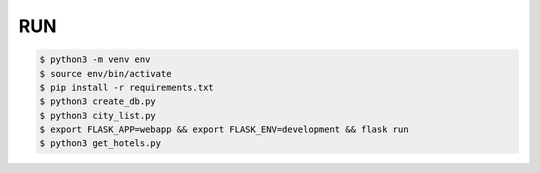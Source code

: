 RUN
===
.. code-block:: text

    $ python3 -m venv env
    $ source env/bin/activate
    $ pip install -r requirements.txt
    $ python3 create_db.py
    $ python3 city_list.py    
    $ export FLASK_APP=webapp && export FLASK_ENV=development && flask run
    $ python3 get_hotels.py


